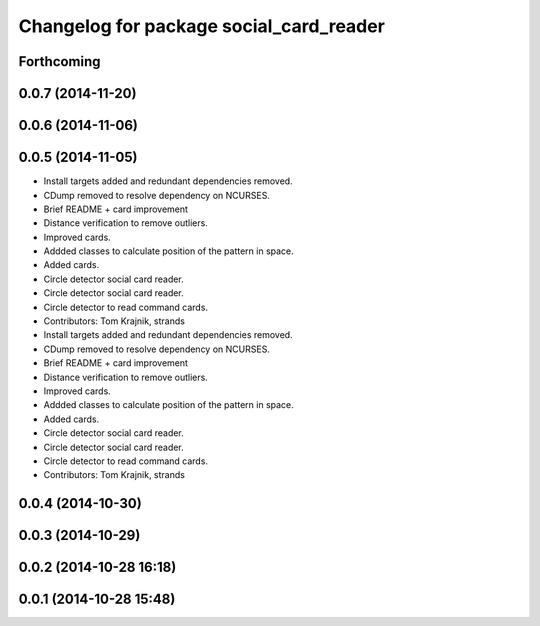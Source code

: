 ^^^^^^^^^^^^^^^^^^^^^^^^^^^^^^^^^^^^^^^^
Changelog for package social_card_reader
^^^^^^^^^^^^^^^^^^^^^^^^^^^^^^^^^^^^^^^^

Forthcoming
-----------

0.0.7 (2014-11-20)
------------------

0.0.6 (2014-11-06)
------------------

0.0.5 (2014-11-05)
------------------
* Install targets added and redundant dependencies removed.
* CDump removed to resolve dependency on NCURSES.
* Brief README + card improvement
* Distance verification to remove outliers.
* Improved cards.
* Addded classes to calculate position of the pattern in space.
* Added cards.
* Circle detector social card reader.
* Circle detector social card reader.
* Circle detector to read command cards.
* Contributors: Tom Krajnik, strands

* Install targets added and redundant dependencies removed.
* CDump removed to resolve dependency on NCURSES.
* Brief README + card improvement
* Distance verification to remove outliers.
* Improved cards.
* Addded classes to calculate position of the pattern in space.
* Added cards.
* Circle detector social card reader.
* Circle detector social card reader.
* Circle detector to read command cards.
* Contributors: Tom Krajnik, strands

0.0.4 (2014-10-30)
------------------

0.0.3 (2014-10-29)
------------------

0.0.2 (2014-10-28 16:18)
------------------------

0.0.1 (2014-10-28 15:48)
------------------------
